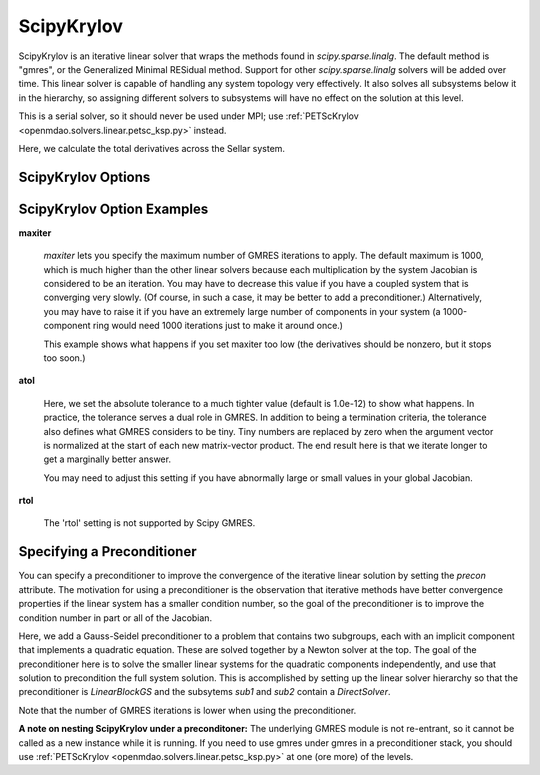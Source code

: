 .. _scipyiterativesolver:

***********
ScipyKrylov
***********

ScipyKrylov is an iterative linear solver that wraps the methods found in `scipy.sparse.linalg`.
The default method is "gmres", or the Generalized Minimal RESidual method. Support for other
`scipy.sparse.linalg` solvers will be added over time. This linear solver is capable of handling any
system topology very effectively. It also solves all subsystems below it in the hierarchy, so
assigning different solvers to subsystems will have no effect on the solution at this level.

This is a serial solver, so it should never be used under MPI; use :ref:`PETScKrylov <openmdao.solvers.linear.petsc_ksp.py>`
instead.

Here, we calculate the total derivatives across the Sellar system.

.. embed-code::
    openmdao.solvers.linear.tests.test_scipy_iter_solver.TestScipyKrylovFeature.test_specify_solver
    :layout: interleave

ScipyKrylov Options
-------------------

.. embed-options::
    openmdao.solvers.linear.scipy_iter_solver
    ScipyKrylov
    options

ScipyKrylov Option Examples
---------------------------

**maxiter**

  `maxiter` lets you specify the maximum number of GMRES iterations to apply. The default maximum is 1000, which
  is much higher than the other linear solvers because each multiplication by the system Jacobian is considered
  to be an iteration. You may have to decrease this value if you have a coupled system that is converging
  very slowly. (Of course, in such a case, it may be better to add a preconditioner.)  Alternatively, you
  may have to raise it if you have an extremely large number of components in your system (a 1000-component
  ring would need 1000 iterations just to make it around once.)

  This example shows what happens if you set maxiter too low (the derivatives should be nonzero, but it stops too
  soon.)

  .. embed-code::
      openmdao.solvers.linear.tests.test_scipy_iter_solver.TestScipyKrylovFeature.test_feature_maxiter
      :layout: interleave

**atol**

  Here, we set the absolute tolerance to a much tighter value (default is 1.0e-12) to show what happens. In
  practice, the tolerance serves a dual role in GMRES. In addition to being a termination criteria, the tolerance
  also defines what GMRES considers to be tiny. Tiny numbers are replaced by zero when the argument vector is
  normalized at the start of each new matrix-vector product. The end result here is that we iterate longer to get
  a marginally better answer.

  You may need to adjust this setting if you have abnormally large or small values in your global Jacobian.

  .. embed-code::
      openmdao.solvers.linear.tests.test_scipy_iter_solver.TestScipyKrylovFeature.test_feature_atol
      :layout: interleave

**rtol**

  The 'rtol' setting is not supported by Scipy GMRES.

Specifying a Preconditioner
---------------------------

You can specify a preconditioner to improve the convergence of the iterative linear solution by setting the `precon` attribute. The
motivation for using a preconditioner is the observation that iterative methods have better convergence
properties if the linear system has a smaller condition number, so the goal of the preconditioner is to
improve the condition number in part or all of the Jacobian.

Here, we add a Gauss-Seidel preconditioner to a problem that contains two subgroups, each with an implicit component that implements a quadratic
equation. These are solved together by a Newton solver at the top.  The goal of the preconditioner here is to solve the smaller linear systems
for the quadratic components independently, and use that solution to precondition the full system solution. This is accomplished by setting up
the linear solver hierarchy so that the preconditioner is `LinearBlockGS` and the subsytems `sub1` and `sub2` contain a `DirectSolver`.

Note that the number of GMRES iterations is lower when using the preconditioner.

.. embed-code::
    openmdao.solvers.linear.tests.test_scipy_iter_solver.TestScipyKrylovFeature.test_specify_precon
    :layout: interleave

**A note on nesting ScipyKrylov under a preconditoner:** The underlying GMRES module is not
re-entrant, so it cannot be called as a new instance while it is running. If you need to use gmres under
gmres in a preconditioner stack, you should use :ref:`PETScKrylov <openmdao.solvers.linear.petsc_ksp.py>` at
one (ore more) of the levels.

.. tags:: Solver, LinearSolver
